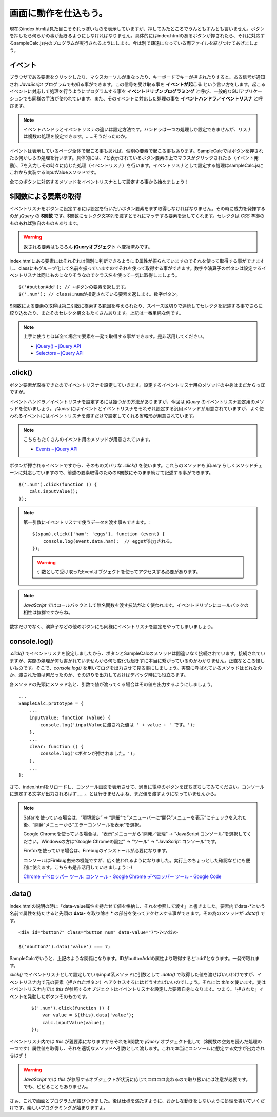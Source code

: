 ==============================
画面に動作を仕込もう。
==============================

現在のindex.htmlは見た目こそそれっぽいものを表示していますが、押してみたところでうんともすんとも言いません。ボタンを押したら何らかの事が起きるようにしなければなりません。具体的にはindex.htmlのあるボタンが押されたら、それに対応するsampleCalc.js内のプログラムが実行されるようにします。今は別で疎遠になっている両ファイルを結びつけてあげましょう。

イベント
=================

ブラウザである要素をクリックしたり、マウスカーソルが重なったり、キーボードでキーが押されたりすると、ある信号が通知され *JavaScript* プログラムでも知る事ができます。この信号を受け取る事を **イベントが起こる** という言い方をします。起こるイベントに対応して処理を行うようにプログラムする事を **イベントドリブンプログラミング**  と呼び、一般的なGUIアプリケーションでも同様の手法が使われています。また、そのイベントに対応した処理の事を **イベントハンドラ／イベントリスナ** と呼びます。

.. note::

    イベントハンドラとイベントリスナの違いは設定方法です。ハンドラは一つの処理しか設定できませんが、リスナは複数の処理を設定できます。……そうだったのか。

イベントは表示しているページ全体で起こる事もあれば、個別の要素で起こる事もあります。SampleCalcではボタンを押されたら何かしらの処理を行います。具体的には、7と表示されているボタン要素の上でマウスがクリックされたら（イベント発動）、7を入力しその時々に応じた処理（イベントリスナ）を行います。イベントリスナとして設定する処理はsampleCalc.jsにこれから実装するinputValueメソッドです。

全てのボタンに対応するメソッドをイベントリスナとして設定する事から始めましょう！

$関数による要素の取得
==============================

イベントリスナをボタンに設定するには設定を行いたいボタン要素をまず取得しなければなりません。その時に威力を発揮するのが *jQuery* の **$関数** です。$関数にセレクタ文字列を渡すとそれにマッチする要素を返してくれます。セレクタは *CSS* 準拠のものあれば独自のものもあります。

.. warning::

    返される要素はもちろん **jQueryオブジェクト** へ変換済みです。

index.htmlにある要素にはそれぞれは個別に判断できるようにID属性が振られていますのでそれを使って取得する事ができますし、classにもグループ化して名前を振っていますのでそれを使って取得する事ができます。数字や演算子のボタンは設定するイベントリスナは同じものになりそうなのでクラス名を使って一気に取得しましょう。

::

    $('#buttonAdd'); // +ボタンの要素を返します。
    $('.num'); // classにnumが指定されている要素を返します。数字ボタン。

$関数による要素の取得は第二引数に検索する範囲を与えられたり、スペース区切りで連続してセレクタを記述する事でさらに絞り込めたり、またそのセレクタ構文もたくさんあります。上記は一番単純な例です。

.. note::

    上手に使うとほぼ全て場合で要素を一発で取得する事ができます。是非活用してください。

    * `jQuery() – jQuery API <http://api.jquery.com/jQuery/>`_
    * `Selectors – jQuery API <http://api.jquery.com/category/selectors/>`_

.click()
==============================

ボタン要素が取得できたのでイベントリスナを設定していきます。設定するイベントリスナ用のメソッドの中身はまだからっぽですが。

イベントハンドラ／イベントリスナを設定するには幾つかの方法がありますが、今回は *jQuery* のイベントリスナ設定用のメソッドを使いましょう。 *jQuery* にはイベントとイベントリスナをそれぞれ設定する汎用メソッドが用意されていますが、よく使われるイベントにはイベントリスナを渡すだけで設定してくれる省略形が用意されています。

.. note::

    こちらもたくさんのイベント用のメソッドが用意されています。

    * `Events – jQuery API <http://api.jquery.com/category/events/>`_

ボタンが押されるイベントですから、そのものズバリな *.click()* を使います。これらのメソッドも *jQuery* らしくメソッドチェーンに対応していますので、前述の要素取得のための$関数にそのまま続けて記述する事ができます。

::

    $('.num').click(function () {
        cals.inputValue();
    });

.. note::

    第一引数にイベントリスナで使うデータを渡す事もできます。::

        $(spam).click({'ham': 'eggs'}, function (event) {
            console.log(event.data.ham);  // eggsが出力される。
        });

    .. warning::

        引数として受け取ったEventオブジェクトを使ってアクセスする必要があります。

.. note::

    *JavaScript* ではコールバックとして無名関数を渡す技法がよく使われます。イベントドリブンにコールバックの相性は抜群ですからね。

数字だけでなく、演算子などの他のボタンにも同様にイベントリスナを設定をやってしまいましょう。

console.log()
==============================

*.click()* でイベントリスナを設定しましたから、ボタンとSampleCalcのメソッドは間違いなく接続されています。接続されていますが、実際の処理が何も書かれていませんから何も変化も起きずに本当に繋がっているのかわかりません。正直なところ怪しいものです。そこで、*console.log()* を用いてログを出力させて見る事にしましょう。実際に呼ばれているメソッドはどれなのか、渡された値は何だったのか、その辺りを出力しておけばデバッグ時にも役立ちます。

各メソッドの先頭にメソッド名と、引数で値が渡ってくる場合はその値を出力するようにしましょう。

::

    ...
    SampleCalc.prototype = {
        ...
        inputValue: function (value) {
            console.log('inputValueに渡された値は ' + value + ' です。');
        },
        ...
        clear: function () {
            console.log('Cボタンが押されました。');
        },
        ...
    };

さて、index.htmlをリロードし、コンソール画面を表示させて、適当に電卓のボタンをぽちぽちしてみてください。コンソールに想定する文字が出力されるはず……、とは行きませんよね、まだ値を渡すようになっていませんから。

.. note::

    Safariを使っている場合は、“環境設定” -> “詳細”で“メニューバーに“開発”メニューを表示”にチェックを入れた後、“開発”メニューから“エラーコンソールを表示”を選択。

    Google Chromeを使っている場合は、“表示”メニューから“開発／管理” -> “JavaScript コンソール”を選択してください。Windowsの方は“Google Chromeの設定” -> “ツール” -> “JavaScript コンソール”です。

    Firefoxを使っている場合は、Firebugのインストールが必要になります。

    コンソールはFirebug由来の機能ですが、広く使われるようになりました。実行上のちょっとした確認などにも便利に使えます。こちらも是非活用していきましょう :-)

    `Chrome デベロッパー ツール: コンソール - Google Chrome デベロッパー ツール - Google Code <http://code.google.com/intl/ja/chrome/devtools/docs/console.html>`_

.data()
==============================

index.htmlの説明の時に「data-value属性を持たせて値を格納し、それを参照して渡す」と書きました。要素内でdata-\*という名前で属性を持たせると先頭の **data-** を取り除き **\*** の部分を使ってアクセスする事ができます。その為のメソッドが *.data()* です。

::

    <div id="button7" class="button num" data-value="7">7</div>

    $('#button7').data('value') === 7;

SampleCalcでいうと、上記のような関係になります。IDがbuttonAddの属性より取得すると'add'となります。一発で取れます。

*click()* でイベントリスナとして設定しているinput系メソッドに引数として *.data()* で取得した値を渡せばいいわけですが、イベントリスナ内で元の要素（押されたボタン）へアクセスするにはどうすればいいのでしょう。それには *this* を使います。実はイベントリスナ内では *this* が参照するオブジェクトはイベントリスナを設定した要素自身になります。つまり、「押された」イベントを発動したボタンそのものです。

 ::

    $('.num').click(function () {
        var value = $(this).data('value');
        calc.inputValue(value);
    });

イベントリスナ内では *this* が親要素になりますからそれを$関数で *jQuery* オブジェクト化して（$関数の空気を読んだ処理の一つです）属性値を取得し、それを適切なメソッドへ引数として渡します。これで本当にコンソールに想定する文字が出力されるはず！

.. warning::

    *JavaScript* では *this* が参照するオブジェクトが状況に応じてコロコロ変わるので取り扱いには注意が必要です。でも、ビビることもありません。

さぁ、これで画面とプログラムが結びつきました。後は仕様を満たすように、おかしな動きをしないように処理を書いていくだけです。楽しいプログラミングが始まりますよ。

